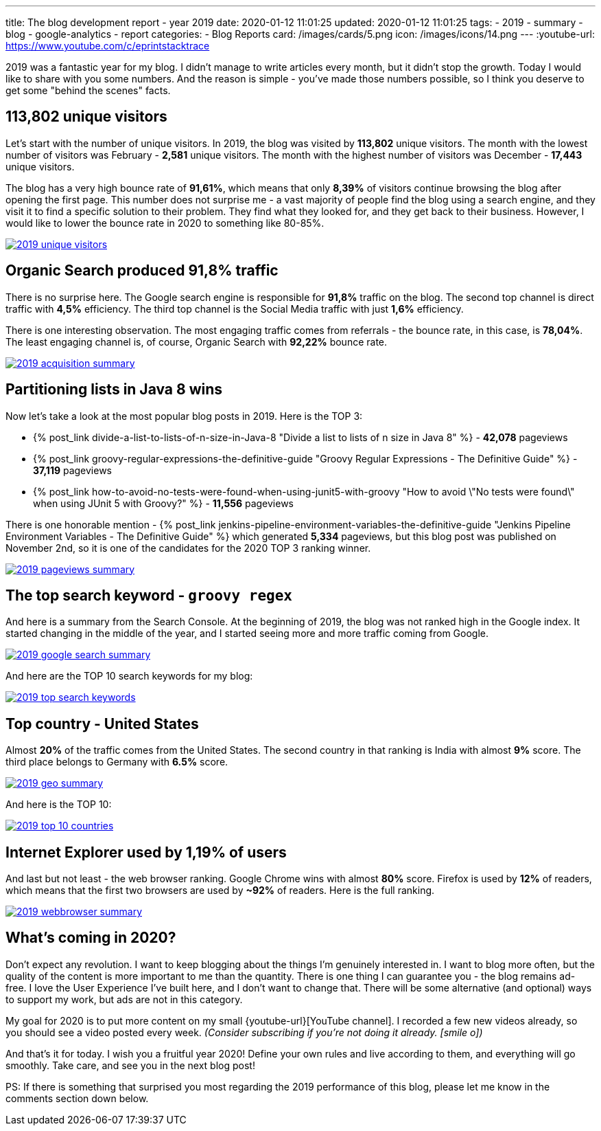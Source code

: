 ---
title: The blog development report - year 2019
date: 2020-01-12 11:01:25
updated: 2020-01-12 11:01:25
tags:
    - 2019
    - summary
    - blog
    - google-analytics
    - report
categories:
    - Blog Reports
card: /images/cards/5.png
icon: /images/icons/14.png
---
:youtube-url: https://www.youtube.com/c/eprintstacktrace

2019 was a fantastic year for my blog.
I didn't manage to write articles every month, but it didn't stop the growth.
Today I would like to share with you some numbers.
And the reason is simple - you've made those numbers possible, so I think you deserve to get some "behind the scenes" facts.

++++
<!-- more -->
++++

== 113,802 unique visitors

Let's start with the number of unique visitors.
In 2019, the blog was visited by *113,802* unique visitors.
The month with the lowest number of visitors was February - *2,581* unique visitors.
The month with the highest number of visitors was December - *17,443* unique visitors.

The blog has a very high bounce rate of *91,61%*, which means that only *8,39%* of visitors continue browsing the blog after opening the first page.
This number does not surprise me - a vast majority of people find the blog using a search engine, and they visit it to find a specific solution to their problem.
They find what they looked for, and they get back to their business.
However, I would like to lower the bounce rate in 2020 to something like 80-85%.

[.text-center]
--
[.img-fluid.shadow.d-inline-block]
[link=/images/2019-unique-visitors.png]
image::/images/2019-unique-visitors.png[]
--

== Organic Search produced 91,8% traffic

There is no surprise here.
The Google search engine is responsible for *91,8%* traffic on the blog.
The second top channel is direct traffic with *4,5%* efficiency.
The third top channel is the Social Media traffic with just *1,6%* efficiency.

There is one interesting observation.
The most engaging traffic comes from referrals - the bounce rate, in this case, is *78,04%*.
The least engaging channel is, of course, Organic Search with *92,22%* bounce rate.

[.text-center]
--
[.img-fluid.shadow.d-inline-block]
[link=/images/2019-acquisition-summary.png]
image::/images/2019-acquisition-summary.png[]
--

== Partitioning lists in Java 8 wins

Now let's take a look at the most popular blog posts in 2019.
Here is the TOP 3:

* +++{% post_link divide-a-list-to-lists-of-n-size-in-Java-8 "Divide a list to lists of n size in Java 8" %}+++ - *42,078* pageviews
* +++{% post_link groovy-regular-expressions-the-definitive-guide "Groovy Regular Expressions - The Definitive Guide" %}+++ - *37,119* pageviews
* +++{% post_link how-to-avoid-no-tests-were-found-when-using-junit5-with-groovy "How to avoid \"No tests were found\" when using JUnit 5 with Groovy?" %}+++ - *11,556* pageviews

There is one honorable mention - +++{% post_link jenkins-pipeline-environment-variables-the-definitive-guide "Jenkins Pipeline Environment Variables - The Definitive Guide" %}+++ which generated *5,334* pageviews, but this blog post was published on November 2nd, so it is one of the candidates for the 2020 TOP 3 ranking winner.

[.text-center]
--
[.img-fluid.shadow.d-inline-block]
[link=/images/2019-pageviews-summary.png]
image::/images/2019-pageviews-summary.png[]
--

== The top search keyword - `groovy regex`

And here is a summary from the Search Console.
At the beginning of 2019, the blog was not ranked high in the Google index.
It started changing in the middle of the year, and I started seeing more and more traffic coming from Google.

[.text-center]
--
[.img-fluid.shadow.d-inline-block]
[link=/images/2019-google-search-summary.png]
image::/images/2019-google-search-summary.png[]
--

And here are the TOP 10 search keywords for my blog:

[.text-center]
--
[.img-fluid.shadow.d-inline-block]
[link=/images/2019-top-search-keywords.png]
image::/images/2019-top-search-keywords.png[]
--

== Top country - United States

Almost *20%* of the traffic comes from the United States.
The second country in that ranking is India with almost *9%* score.
The third place belongs to Germany with *6.5%* score.

[.text-center]
--
[.img-fluid.shadow.d-inline-block]
[link=/images/2019-geo-summary.png]
image::/images/2019-geo-summary.png[]
--

And here is the TOP 10:

[.text-center]
--
[.img-fluid.shadow.d-inline-block]
[link=/images/2019-top-10-countries.png]
image::/images/2019-top-10-countries.png[]
--

== Internet Explorer used by 1,19% of users

And last but not least - the web browser ranking.
Google Chrome wins with almost *80%* score.
Firefox is used by *12%* of readers, which means that the first two browsers are used by *~92%* of readers.
Here is the full ranking.

[.text-center]
--
[.img-fluid.shadow.d-inline-block]
[link=/images/2019-webbrowser-summary.png]
image::/images/2019-webbrowser-summary.png[]
--


== What's coming in 2020?

Don't expect any revolution.
I want to keep blogging about the things I'm genuinely interested in.
I want to blog more often, but the quality of the content is more important to me than the quantity.
There is one thing I can guarantee you - the blog remains ad-free.
I love the User Experience I've built here, and I don't want to change that.
There will be some alternative (and optional) ways to support my work, but ads are not in this category.

My goal for 2020 is to put more content on my small {youtube-url}[YouTube channel].
I recorded a few new videos already, so you should see a video posted every week.
_(Consider subscribing if you're not doing it already. icon:smile-o[])_

And that's it for today.
I wish you a fruitful year 2020!
Define your own rules and live according to them, and everything will go smoothly.
Take care, and see you in the next blog post!

PS: If there is something that surprised you most regarding the 2019 performance of this blog, please let me know in the comments section down below.

